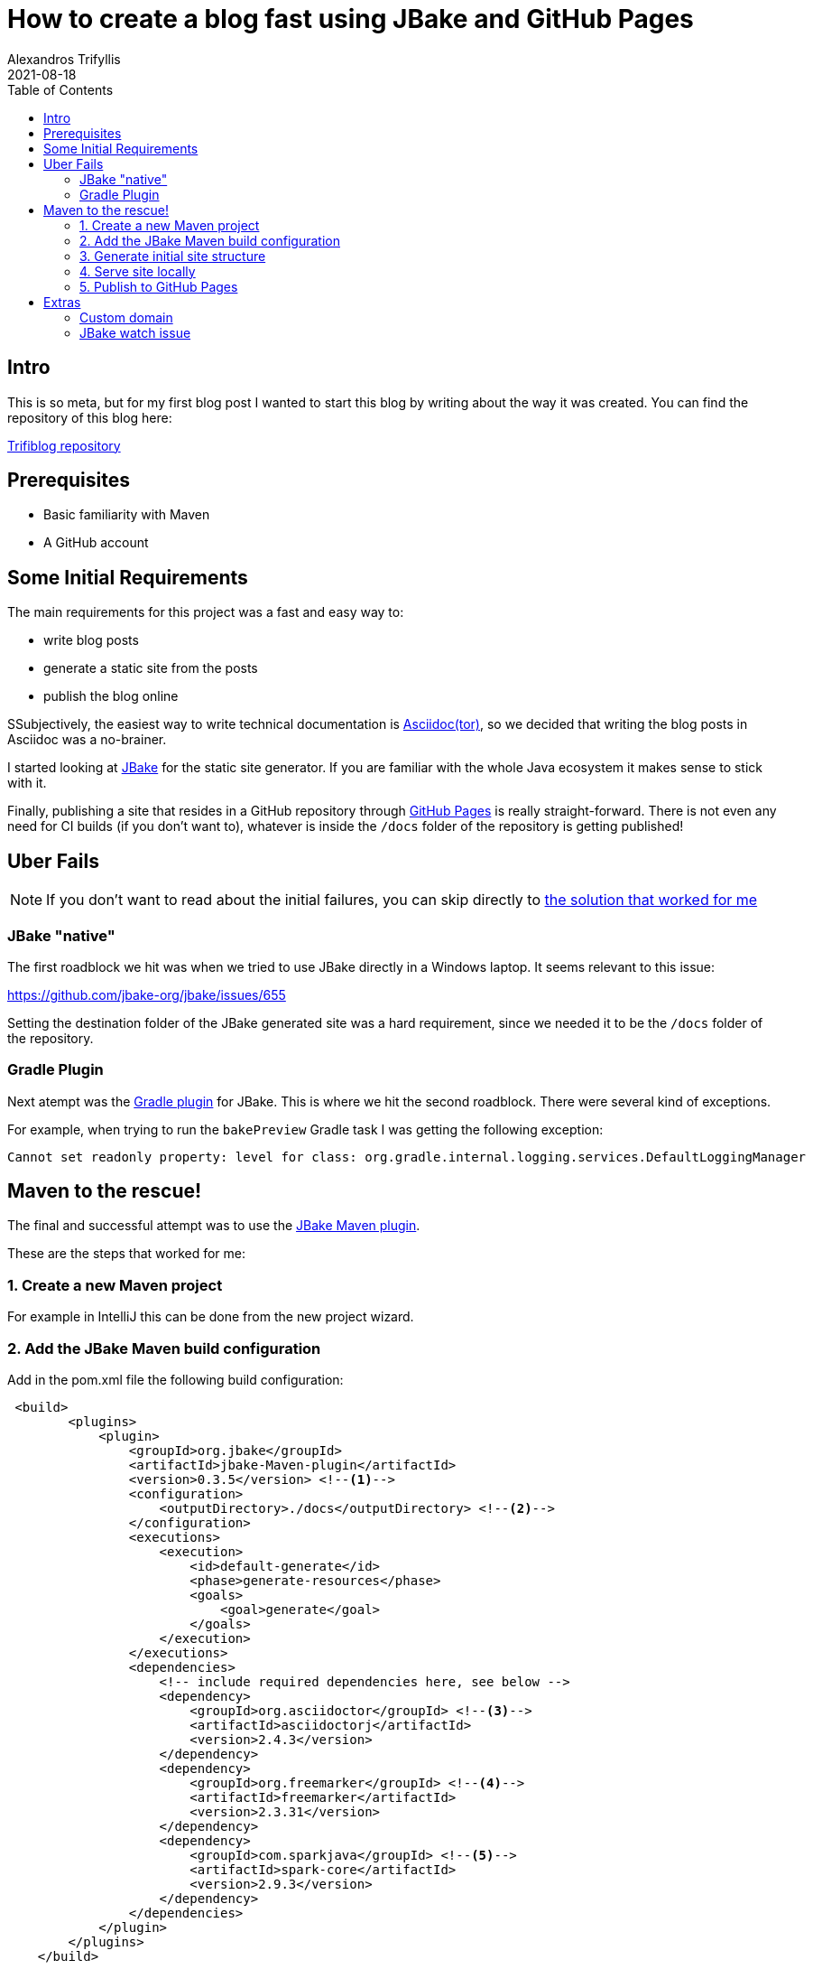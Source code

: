 = How to create a blog fast using JBake and GitHub Pages
Alexandros Trifyllis
2021-08-18
:icons: font
:toc:
:jbake-type: post
:jbake-status: published
:jbake-tags: jbake, github, blog
:jbake-structure-image: /img/jbake_folder_structure.jpg
:jbake-github-structure: /img/jbake_github_structure.jpg
:jbake-github-pages: /img/jbake_github_pages.jpg
:jbake-github-dns-entries: /img/jbake_github_dns_entries.jpg
:jbake-summary: This is so meta, but for my first blog post I wanted to start this blog by writing about the way it was created.



== Intro

{jbake-summary}
You can find the repository of this blog here:

https://github.com/atrifyllis/trifiblog[Trifiblog repository]

== Prerequisites

* Basic familiarity with Maven
* A GitHub account

== Some Initial Requirements

The main requirements for this project was a fast and easy way to:

* write blog posts
* generate a static site from the posts
* publish the blog online

SSubjectively, the easiest way to write technical documentation is https://asciidoctor.org/[Asciidoc(tor)], so we decided that writing the blog posts in Asciidoc was a no-brainer.

I started looking at https://jbake.org/[JBake] for the static site generator. If you are familiar with the whole Java ecosystem it makes sense to stick with it.

Finally, publishing a site that resides in a GitHub repository through https://pages.github.com/[GitHub Pages] is really straight-forward. There is not even any need for CI builds (if you don't want to), whatever is inside the `/docs` folder of the repository is getting published!

== Uber Fails

NOTE: If you don't want to read about the initial failures, you can skip directly to <<_Maven_to_the_rescue,the solution that worked for me>>

=== JBake "native"

The first roadblock we hit was when we tried to use JBake directly in a Windows laptop. It seems relevant to this issue:

https://github.com/jbake-org/jbake/issues/655

Setting the  destination folder of the JBake generated site was a hard requirement, since we needed it to be the `/docs` folder of the repository.

=== Gradle Plugin

Next atempt was the https://github.com/jbake-org/jbake-gradle-plugin[Gradle plugin] for JBake. This is where we hit the second roadblock. There were several  kind of exceptions.

For example, when trying to run the `bakePreview` Gradle task I was getting the following exception:

----
Cannot set readonly property: level for class: org.gradle.internal.logging.services.DefaultLoggingManager
----

== Maven to the rescue!

The final and successful attempt was to use the https://github.com/jbake-org/jbake-Maven-plugin[JBake Maven plugin].

These are the steps that worked for me:

=== 1. Create a new Maven project

For example in IntelliJ this can be done from the new project wizard.

=== 2. Add the JBake Maven build configuration

Add in the pom.xml file the following build configuration:

[source,xml]
----
 <build>
        <plugins>
            <plugin>
                <groupId>org.jbake</groupId>
                <artifactId>jbake-Maven-plugin</artifactId>
                <version>0.3.5</version> <!--1-->
                <configuration>
                    <outputDirectory>./docs</outputDirectory> <!--2-->
                </configuration>
                <executions>
                    <execution>
                        <id>default-generate</id>
                        <phase>generate-resources</phase>
                        <goals>
                            <goal>generate</goal>
                        </goals>
                    </execution>
                </executions>
                <dependencies>
                    <!-- include required dependencies here, see below -->
                    <dependency>
                        <groupId>org.asciidoctor</groupId> <!--3-->
                        <artifactId>asciidoctorj</artifactId>
                        <version>2.4.3</version>
                    </dependency>
                    <dependency>
                        <groupId>org.freemarker</groupId> <!--4-->
                        <artifactId>freemarker</artifactId>
                        <version>2.3.31</version>
                    </dependency>
                    <dependency>
                        <groupId>com.sparkjava</groupId> <!--5-->
                        <artifactId>spark-core</artifactId>
                        <version>2.9.3</version>
                    </dependency>
                </dependencies>
            </plugin>
        </plugins>
    </build>
----
<1> Use the latest version of JBake Maven plugin.
<2> The output folder must be the one that is published from GitHub Pages(`/docs`).
<3> Add asciidoctor Maven dependency since we want to write the blog posts in asciidoc.
<4> Add the templating engine of our choice (in this case using the https://jbake.org/docs/2.6.7/#initialisation_command[default] which is freemarker)
<5> Add latest spark-core dependency to avoid an issue with the jbake:inline goal. More about this issue <<_jbake_watch_issue, later>>.

=== 3. Generate initial site structure

The Maven plugin provides a goal that seeds the project/site with example content and templates. This is a good starting point. Run the following in a CLI window:

----
mvn jbake:seed
----

This will create an initial structure inside `src/main/jbake` folder where the site will be generated from. The structure looks similar to this (click image for actual size):

image::{jbake-structure-image}[Structure,100,100,link={jbake-structure-image},align=center,window="_blank"]

The blog posts and pages that we create will reside inside `content/blog` directory.

=== 4. Serve site locally

The Maven plugin provides a goal to serve the site locally. This goal will watch for any changes and will also re-generate the site (in `/docs` folder). This way we can 1) see the changes in the browser immediately, 2) push the `/docs` folder in GitHub to publish the site automatically (more on that later).

Run the following command from a CLI window:

----
mvn jbake:inline
----

Check the output for a similar line:

----
[INFO] Started ServerConnector@47cdf91a{HTTP/1.1, (http/1.1)}{127.0.0.1:8820}
----

This means that in our local environment the site is accessible under the port 8802 and if we navigate to `http://localhost:8820` we can see the sample blog content as generated by JBake.

=== 5. Publish to GitHub Pages

We can of course delete all sample posts (maybe replacing the about page with our own). When we are ready to publish we need to link the local project with a GitHub repository.

In Intellij go to menu Git  > GitHub > Share Project on GitHub. This implies that we have a GitHub account, and we have linked it with Intellij previously (out of scope for this article).

This how the GitHub repository should look like:

image::{jbake-github-structure}[GitHub,width=50%]

Now we navigate to GitHub repository Settings > Pages.

First, we have to make the repository public if is not already.

Next, we select in the Source section the `master` branch and the `/docs` folder.

For our repository this is how the Pages page looks like:

image::{jbake-github-pages}[width=50%]

If we save these changes, after a small delay we are able to browse our blog under:
`<username>.github.com/<repository_name>`.

[sidebar]
.Congratulations!
--
That is all! We now have our own blog published!
--

== Extras

=== Custom domain

If we have a domain name or planning to buy one, there are some more steps involved to link the GitHub pages with our domain.

Most of the work involved has to be done in whatever domain provider we are using, so it is out of scope for this article.

Nevertheless, this is what was needed for this particular case:

. Add the domain name in Pages settings without a subdomain (for example `trifiblog.com` not `www.trifiblog.com`). This will create a new commit in our repository with a CNAME file with the following content:
+
----
trifiblog.com
----

. We navigate to the domain name provider web interface and try to find a way to change the DNS settings. In our case, we needed to add the following entries:
+
image::{jbake-github-dns-entries}[]

The first four highlighted entries are `A` records that point to the IP addresses for GitHub Pages.

The other highlighted entry is a `CNAME` record that points the `www.trifiblog.com` to the apex domain `trifiblog.com`

WARNING: This last entry, take it with a grain of salt. This is *not* the way that GitHub recommends to set up apex and www domains together, so it is better to follow the official docs.

For mor information about custom domains and GitHub pages please check the https://docs.github.com/en/pages/configuring-a-custom-domain-for-your-github-pages-site[official GitHub documentation]

=== JBake watch issue

The JBake Maven plugin provides a Maven goal `jbake:inline` for the first time, which bakes (= generates the site), watches and serves out content locally. WhenI tried running it for the first time, and tried changing a post to test the watch mode we got the following exception:

----
...
java.io.FileNotFoundException: C:\dev\WORSKPACE\JBAKE\triblog-Maven\docs\js\bootstrap.min.js (The requested operation cannot be performed on a file with a user-mapped section open)
at java.io.FileOutputStream.open0 (Native Method)
at java.io.FileOutputStream.open (
...
----

https://github.com/jbake-org/jbake/issues/466#issuecomment-476161490[This] reply on the JBake GitHub issues helped me understand that the issue was the outdated spark-core dependency, which depends on an older Jetty version. So adding an explicit dependency to the latest spark-core (seems to) have solved the problem.

